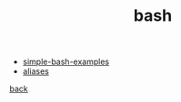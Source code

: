 #+Title: bash
#+OPTIONS: ^:nil num:nil author:nil email:nil creator:nil timestamp:nil

- [[file:simple-bash-examples.html][simple-bash-examples]]
- [[file:aliases.html][aliases]]

[[../programming.html][back]]
